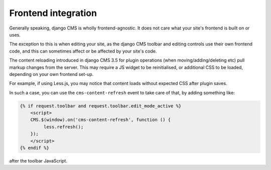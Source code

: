 .. _frontend-integration:

####################
Frontend integration
####################

Generally speaking, django CMS is wholly frontend-agnostic. It does not care what your site's
frontend is built on or uses.

The exception to this is when editing your site, as the django CMS toolbar and editing controls
use their own frontend code, and this can sometimes affect or be affected by your site's code.

The content reloading introduced in django CMS 3.5 for plugin operations (when
moving/adding/deleting etc) pull markup changes from the server. This may require a JS widget to be
reinitialised, or additional CSS to be loaded, depending on your own frontend set-up.

For example, if using Less.js, you may notice that content loads without expected CSS after plugin saves.

In such a case, you can use the ``cms-content-refresh`` event to take care of that, by adding something like:

.. code-block:: html+django

    {% if request.toolbar and request.toolbar.edit_mode_active %}
        <script>
        CMS.$(window).on('cms-content-refresh', function () {
             less.refresh();
        });
        </script>
    {% endif %}

after the toolbar JavaScript.
